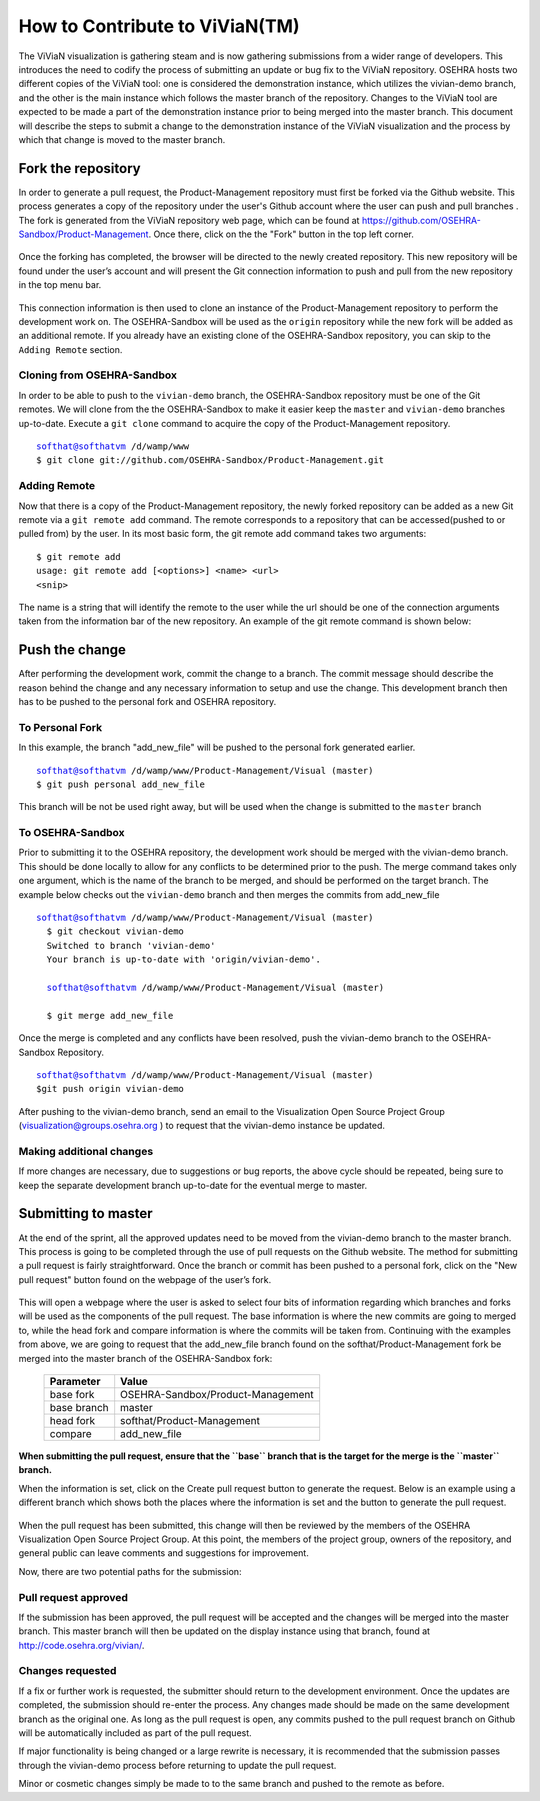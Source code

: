 ================================
How to Contribute to ViViaN(TM)
================================

The ViViaN visualization is gathering steam and is now gathering submissions
from a wider range of developers. This introduces the need to codify the
process of submitting an update or bug fix to the ViViaN repository. OSEHRA
hosts two different copies of the ViViaN tool: one is considered the
demonstration instance, which utilizes the vivian-demo branch, and the other
is the main instance which follows the master branch of the repository.
Changes to the ViViaN tool are expected to be made a part of the demonstration
instance prior to being merged into the master branch. This document will
describe the steps to submit a change to the demonstration instance of the
ViViaN visualization and the process by which that change is moved to the
master branch.

Fork the repository
---------------------
In order to generate a pull request, the Product-Management repository must
first be forked via the Github website. This process generates a copy of the
repository under the user's Github account where the user can push and pull
branches . The fork is generated from the ViViaN repository web page, which can
be found at https://github.com/OSEHRA-Sandbox/Product-Management. Once there,
click on the the "Fork" button in the top left corner.

.. figure::
   http://code.osehra.org/content/named/SHA1/45b22c-vivianForkHighlight.png
   :align: center
   :alt:  Github page of ViViaN repository with 'Fork' button highlighted

Once the forking has completed, the browser will be directed to the newly
created repository. This new repository will be found under the user’s account
and will present the Git connection information to push and pull from the new
repository in the top menu bar.

.. figure::
   http://code.osehra.org/content/named/SHA1/5c2a21-vivianInfoHighlight.png
   :align: center
   :alt:  Github page of forked repository with connection information highlighted

This connection information is then used to clone an instance of the
Product-Management repository to perform the development work on.  The
OSEHRA-Sandbox will be used as the ``origin`` repository while the new
fork will be added as an additional remote. If you already have an existing
clone of the OSEHRA-Sandbox repository, you can skip to the ``Adding Remote``
section.

Cloning from OSEHRA-Sandbox
++++++++++++++++++++++++++++

In order to be able to push to the ``vivian-demo`` branch, the OSEHRA-Sandbox
repository must be one of the Git remotes.  We will clone from the the
OSEHRA-Sandbox to make it easier keep the ``master`` and ``vivian-demo``
branches up-to-date.  Execute a ``git clone`` command to acquire the copy of
the Product-Management repository.

.. parsed-literal::

  softhat@softhatvm /d/wamp/www
  $ git clone git://github.com/OSEHRA-Sandbox/Product-Management.git


Adding Remote
+++++++++++++++++++

Now that there is a copy of the Product-Management repository, the newly forked
repository can be added as a new Git remote via a ``git remote add`` command.
The remote corresponds to a repository that can be accessed(pushed to or pulled
from) by the user. In its most basic form, the git remote add command takes two
arguments:

.. parsed-literal::

  $ git remote add
  usage: git remote add [<options>] <name> <url>
  <snip>

The name is a string that will identify the remote to the user while the url
should be one of the connection arguments taken from the information bar of the
new repository. An example of the git remote command is shown below:

.. parsed-literal:

  softhat@softhatvm /d/wamp/www/Product-Management/Visual (master)
  $ git remote add personal git://github.com/softhat/Product-Management.git

Push the change
---------------

After performing the development work, commit the change to a branch.  The
commit message should describe the reason behind the change and any necessary
information to setup and use the change.  This development branch then has to
be pushed to the personal fork and OSEHRA repository.

To Personal Fork
+++++++++++++++++

In this example, the branch "add_new_file" will be pushed to the personal fork
generated earlier.

.. parsed-literal::

  softhat@softhatvm /d/wamp/www/Product-Management/Visual (master)
  $ git push personal add_new_file
  
This branch will be not be used right away, but will be used when the change is
submitted to the ``master`` branch

To OSEHRA-Sandbox
++++++++++++++++++

Prior to submitting it to the OSEHRA repository, the development work should be
merged with the vivian-demo branch. This should be done locally to allow for
any conflicts to be determined prior to the push. The merge command takes only
one argument, which is the name of the branch to be merged, and should be
performed on the target branch. The example below checks out the 
``vivian-demo`` branch and then merges the commits from add_new_file

.. parsed-literal::

  softhat@softhatvm /d/wamp/www/Product-Management/Visual (master)
    $ git checkout vivian-demo
    Switched to branch 'vivian-demo'
    Your branch is up-to-date with 'origin/vivian-demo'.

    softhat@softhatvm /d/wamp/www/Product-Management/Visual (master)

    $ git merge add_new_file

Once the merge is completed and any conflicts have been resolved, push the
vivian-demo branch to the OSEHRA-Sandbox Repository.

.. parsed-literal::

  softhat@softhatvm /d/wamp/www/Product-Management/Visual (master)
  $git push origin vivian-demo

After pushing to the vivian-demo branch, send an email to the
Visualization Open Source Project Group (visualization@groups.osehra.org )
to request that the vivian-demo instance be updated.

Making additional changes
++++++++++++++++++++++++++

If more changes are necessary, due to suggestions or bug reports, the above
cycle should be repeated, being sure to keep the separate development branch
up-to-date for the eventual merge to master.

Submitting to master
---------------------

At the end of the sprint, all the approved updates need to be moved from the
vivian-demo branch to the master branch. This process is going to be completed
through the use of pull requests on the Github website. The method for
submitting a pull request is fairly straightforward. Once the branch or commit
has been pushed to a personal fork, click on the "New pull request" button
found on the webpage of the user’s fork.

.. figure::
   http://code.osehra.org/content/named/SHA1/2f2763-vivianNewPullRequestHighlight.png
   :align: center
   :alt:  Github page of forked repository with connection information highlighted

This will open a webpage where the user is asked to select four bits of
information regarding which branches and forks will be used as the components
of the pull request. The base information is where the new commits are going to
merged to, while the head fork and compare information is where the commits
will be taken from. Continuing with the examples from above, we are going to
request that the add_new_file branch found on the softhat/Product-Management
fork be merged into the master branch of the OSEHRA-Sandbox fork:

 ============= ==================================
   Parameter                   Value
 ============= ==================================
  base fork     OSEHRA-Sandbox/Product-Management
  base branch               master
  head fork         softhat/Product-Management
  compare              add_new_file
 ============= ==================================

**When submitting the pull request, ensure that the ``base`` branch that is the
target for the merge is the ``master`` branch.**

When the information is set, click on the Create pull request button to
generate the request. Below is an example using a different branch which shows
both the places where the information is set and the button to generate the
pull request.

.. figure::
   http://code.osehra.org/content/named/SHA1/c56600-vivianCreatePullRequestHighlight.png
   :align: center
   :alt:  Github page of forked repository with connection information highlighted


When the pull request has been submitted, this change will then be reviewed by
the members of the OSEHRA Visualization Open Source Project Group. At this
point, the members of the project group, owners of the repository, and general
public can leave comments and suggestions for improvement.

Now, there are two potential paths for the submission:

Pull request approved
++++++++++++++++++++++

If the submission has been approved, the pull request will be accepted and the
changes will be merged into the master branch. This master branch will then be
updated on the display instance using that branch, found at
http://code.osehra.org/vivian/.

Changes requested
+++++++++++++++++

If a fix or further work is requested, the submitter should return to the
development environment.  Once the updates are completed, the submission should
re-enter the process. Any changes made should be made on the same development
branch as the original one. As long as the pull request is open, any commits
pushed to the pull request branch on Github will be automatically included as
part of the pull request.

If major functionality is being changed or a large rewrite is necessary, it is
recommended that the submission passes through the vivian-demo process before
returning to update the pull request.

Minor or cosmetic changes simply be made to to the same branch and pushed to
the remote as before.


